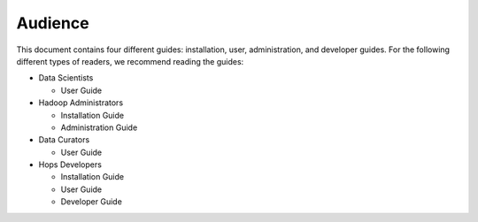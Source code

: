 ===========================
Audience
===========================


This document contains four different guides: installation, user, administration, and developer guides. For the following different types of readers, we recommend reading the guides:

* Data Scientists

  * User Guide

* Hadoop Administrators

  * Installation Guide
  * Administration Guide

* Data Curators

  * User Guide

* Hops Developers

  * Installation Guide
  * User Guide
  * Developer Guide
